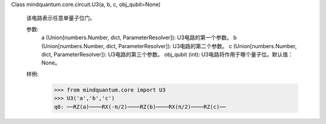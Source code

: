 Class mindquantum.core.circuit.U3(a, b, c, obj_qubit=None)

    该电路表示任意单量子位门。

    参数:
        a (Union[numbers.Number, dict, ParameterResolver]): U3电路的第一个参数。
        b (Union[numbers.Number, dict, ParameterResolver]): U3电路的第二个参数。
        c (Union[numbers.Number, dict, ParameterResolver]): U3电路的第三个参数。
        obj_qubit (int): U3电路将作用于哪个量子位。默认值：None。

    样例:
        >>> from mindquantum.core import U3
        >>> U3('a','b','c')
        q0: ──RZ(a)────RX(-π/2)────RZ(b)────RX(π/2)────RZ(c)──
       